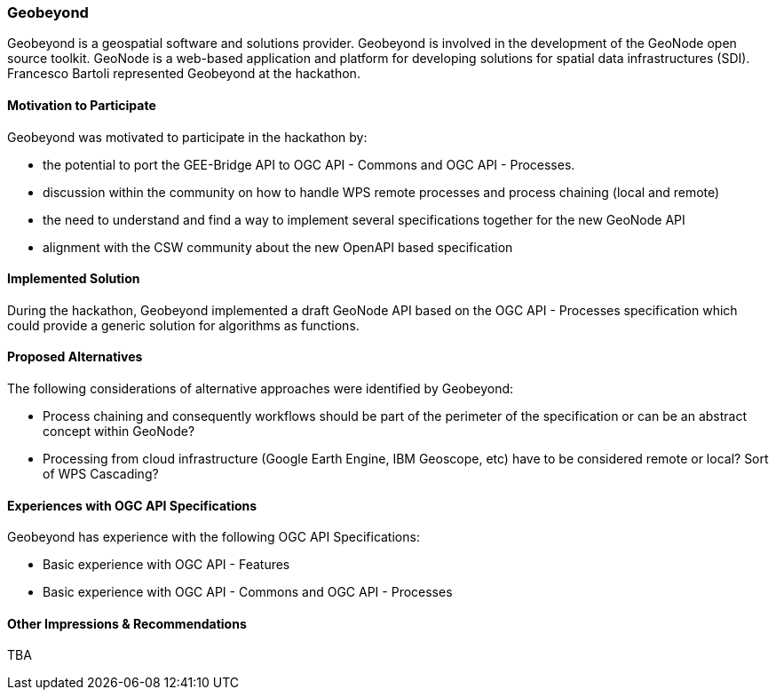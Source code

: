 [[GEOBEYOND]]
=== Geobeyond

Geobeyond is a geospatial software and solutions provider. Geobeyond is involved in the development of the GeoNode open source toolkit. GeoNode is a web-based application and platform for developing solutions for spatial data infrastructures (SDI). Francesco Bartoli represented Geobeyond at the hackathon.

==== Motivation to Participate

Geobeyond was motivated to participate in the hackathon by:

* the potential to port the GEE-Bridge API to OGC API - Commons and OGC API - Processes.
* discussion within the community on how to handle WPS remote processes and process chaining (local and remote)
* the need to understand and find a way to implement several specifications together for the new GeoNode API
* alignment with the CSW community about the new OpenAPI based specification

==== Implemented Solution

During the hackathon, Geobeyond implemented a draft GeoNode API based on the OGC API - Processes specification which could provide a generic solution for algorithms as functions.

==== Proposed Alternatives

The following considerations of alternative approaches were identified by Geobeyond:

* Process chaining and consequently workflows should be part of the perimeter of the specification or can be an abstract concept within GeoNode?
* Processing from cloud infrastructure (Google Earth Engine, IBM Geoscope, etc) have to be considered remote or local? Sort of WPS Cascading?

==== Experiences with OGC API Specifications

Geobeyond has experience with the following OGC API Specifications:

* Basic experience with OGC API - Features
* Basic experience with OGC API - Commons and OGC API - Processes

==== Other Impressions & Recommendations

TBA
